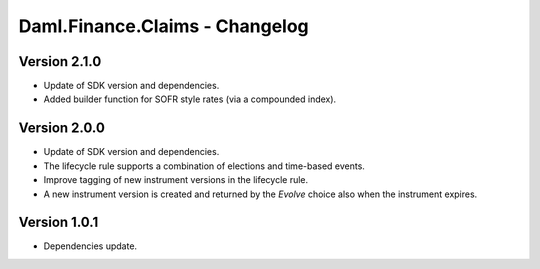 .. Copyright (c) 2023 Digital Asset (Switzerland) GmbH and/or its affiliates. All rights reserved.
.. SPDX-License-Identifier: Apache-2.0

Daml.Finance.Claims - Changelog
###############################

Version 2.1.0
*************

- Update of SDK version and dependencies.

- Added builder function for SOFR style rates (via a compounded index).

Version 2.0.0
*************

- Update of SDK version and dependencies.

- The lifecycle rule supports a combination of elections and time-based events.

- Improve tagging of new instrument versions in the lifecycle rule.

- A new instrument version is created and returned by the `Evolve` choice also when the instrument
  expires.

Version 1.0.1
*************

- Dependencies update.
